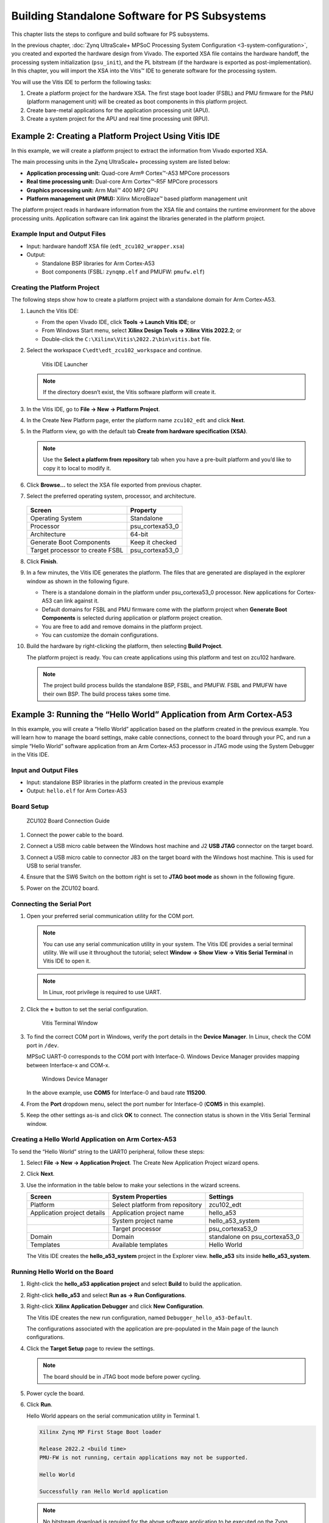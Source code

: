 ..
   Copyright 2015-2022 Xilinx, Inc.

   Licensed under the Apache License, Version 2.0 (the "License"); you may not use this file except in compliance with the License. You may obtain a copy of the License at http://www.apache.org/licenses/LICENSE-2.0.

   Unless required by applicable law or agreed to in writing, software distributed under the License is distributed on an "AS IS" BASIS, WITHOUT WARRANTIES OR CONDITIONS OF ANY KIND, either express or implied. See the License for the specific language governing permissions and limitations under the License.

==============================================
Building Standalone Software for PS Subsystems
==============================================

This chapter lists the steps to configure and build software for PS subsystems.

In the previous chapter, :doc:`Zynq UltraScale+ MPSoC Processing System Configuration <3-system-configuration>`, you created and exported
the hardware design from Vivado. The exported XSA file contains the hardware handoff, the processing system initialization (``psu_init``),
and the PL bitstream (if the hardware is exported as post-implementation). In this chapter, you will import the XSA into the Vitis |trade| IDE to generate software for the processing system.

You will use the Vitis IDE to perform the following tasks:

1. Create a platform project for the hardware XSA. The first stage boot loader (FSBL) and PMU firmware for the PMU (platform management unit) will be created as boot components in this platform project.

2. Create bare-metal applications for the application processing unit (APU).

3. Create a system project for the APU and real time processing unit (RPU).

Example 2: Creating a Platform Project Using Vitis IDE
------------------------------------------------------

In this example, we will create a platform project to extract the information from Vivado exported XSA.

The main processing units in the Zynq UltraScale+ processing system are listed below:

-  **Application processing unit:** Quad-core Arm |reg| Cortex |trade|-A53 MPCore processors
-  **Real time processing unit:** Dual-core Arm Cortex |trade|-R5F MPCore processors
-  **Graphics processing unit:** Arm Mali |trade| 400 MP2 GPU
-  **Platform management unit (PMU):** Xilinx MicroBlaze |trade| based platform management unit

The platform project reads in hardware information from the XSA file and contains the runtime environment for the above processing units.
Application software can link against the libraries generated in the platform project.

Example Input and Output Files
~~~~~~~~~~~~~~~~~~~~~~~~~~~~~~

-  Input: hardware handoff XSA file (``edt_zcu102_wrapper.xsa``)
-  Output:

   -  Standalone BSP libraries for Arm Cortex-A53
   -  Boot components (FSBL: ``zynqmp.elf`` and PMUFW: ``pmufw.elf``)

Creating the Platform Project
~~~~~~~~~~~~~~~~~~~~~~~~~~~~~

The following steps show how to create a platform project with a standalone domain for Arm Cortex-A53.

1. Launch the Vitis IDE:

   -  From the open Vivado IDE, click **Tools → Launch Vitis IDE**; or
   -  From Windows Start menu, select **Xilinx Design Tools → Xilinx Vitis 2022.2**; or
   -  Double-click the ``C:\Xilinx\Vitis\2022.2\bin\vitis.bat`` file.

2. Select the workspace ``C\edt\edt_zcu102_workspace`` and continue.

   .. figure:: ./media/image21.png

      Vitis IDE Launcher

   .. note:: If the directory doesn’t exist, the Vitis software platform will create it.

3. In the Vitis IDE, go to **File → New → Platform Project**.

4. In the Create New Platform page, enter the platform name ``zcu102_edt`` and click **Next**.

5. In the Platform view, go with the default tab **Create from hardware
   specification (XSA)**.

   .. note:: Use the **Select a platform from repository** tab when you have a pre-built platform and you’d like to copy it to local to modify it.

6. Click **Browse…** to select the XSA file exported from previous chapter.

7. Select the preferred operating system, processor, and architecture.

   .. figure:: ./media/image22.png

   +---------------------------------+-----------------+
   | Screen                          | Property        |
   +=================================+=================+
   | Operating System                | Standalone      |
   +---------------------------------+-----------------+
   | Processor                       | psu_cortexa53_0 |
   +---------------------------------+-----------------+
   | Architecture                    | 64-bit          |
   +---------------------------------+-----------------+
   | Generate Boot Components        | Keep it checked |
   +---------------------------------+-----------------+
   | Target processor to create FSBL | psu_cortexa53_0 |
   +---------------------------------+-----------------+

8. Click **Finish**.

9. In a few minutes, the Vitis IDE generates the platform. The files that are generated are displayed in the explorer window as shown in the following figure.

   .. image:: ./media/image23.png

   -  There is a standalone domain in the platform under psu_cortexa53_0 processor. New applications for Cortex-A53 can link against it.
   -  Default domains for FSBL and PMU firmware come with the platform project when **Generate Boot Components** is selected during application or platform project creation.
   -  You are free to add and remove domains in the platform project.
   -  You can customize the domain configurations.

10. Build the hardware by right-clicking the platform, then selecting **Build Project**.

    .. image:: ./media/image24.jpeg

    The platform project is ready. You can create applications using this platform and test on zcu102 hardware.

    .. note:: The project build process builds the standalone BSP, FSBL, and PMUFW. FSBL and PMUFW have their own BSP. The build process takes some time.

.. _example-3-running-the-hello-world-application-from-arm-cortex-a53:

Example 3: Running the “Hello World” Application from Arm Cortex-A53
--------------------------------------------------------------------

In this example, you will create a “Hello World” application based on the platform created in the previous example. You will learn how to
manage the board settings, make cable connections, connect to the board through your PC, and run a simple “Hello World” software application from an Arm Cortex-A53 processor in JTAG mode using the System Debugger in the Vitis IDE.

Input and Output Files
~~~~~~~~~~~~~~~~~~~~~~

-  Input: standalone BSP libraries in the platform created in the previous example
-  Output: ``hello.elf`` for Arm Cortex-A53

Board Setup
~~~~~~~~~~~

.. figure:: ./media/image27.jpeg

   ZCU102 Board Connection Guide

1. Connect the power cable to the board.

2. Connect a USB micro cable between the Windows host machine and J2 **USB JTAG** connector on the target board.

3. Connect a USB micro cable to connector J83 on the target board with the Windows host machine. This is used for USB to serial transfer.

4. Ensure that the SW6 Switch on the bottom right is set to **JTAG boot mode** as shown in the following figure.

   .. image:: ./media/image26.jpeg

5. Power on the ZCU102 board.

Connecting the Serial Port
~~~~~~~~~~~~~~~~~~~~~~~~~~

1. Open your preferred serial communication utility for the COM port.

   .. note:: You can use any serial communication utility in your system. The Vitis IDE provides a serial terminal utility. We will use it throughout the tutorial; select **Window → Show View → Vitis Serial Terminal** in Vitis IDE to open it.

   .. note:: In Linux, root privilege is required to use UART.

2. Click the **+** button to set the serial configuration.

   .. figure:: ./media/vitis_serial_terminal.png

      Vitis Terminal Window

3. To find the correct COM port in Windows, verify the port details in the **Device Manager**. In Linux, check the COM port in ``/dev``.

   MPSoC UART-0 corresponds to the COM port with Interface-0. Windows Device Manager provides mapping between Interface-x and COM-x.

   .. figure:: ./media/image29.png

      Windows Device Manager

   In the above example, use **COM5** for Interface-0 and baud rate **115200**.

4. From the **Port** dropdown menu, select the port number for Interface-0 (**COM5** in this example).

   .. image:: ./media/vitis_serial_terminal_connect.png

5. Keep the other settings as-is and click **OK** to connect. The connection status is shown in the Vitis Serial Terminal window.

   .. image:: ./media/vitis_serial_terminal_connected.png

Creating a Hello World Application on Arm Cortex-A53
~~~~~~~~~~~~~~~~~~~~~~~~~~~~~~~~~~~~~~~~~~~~~~~~~~~~

To send the “Hello World” string to the UART0 peripheral, follow these steps:

1. Select **File → New → Application Project**. The Create New Application Project wizard opens.

2. Click **Next**.

3. Use the information in the table below to make your selections in the wizard screens.

   +----------------------+----------------------+----------------------+
   | Screen               | System Properties    | Settings             |
   +======================+======================+======================+
   | Platform             | Select platform from | zcu102_edt           |
   |                      | repository           |                      |
   +----------------------+----------------------+----------------------+
   | Application project  | Application project  | hello_a53            |
   | details              | name                 |                      |
   +----------------------+----------------------+----------------------+
   |                      | System project name  | hello_a53_system     |
   +----------------------+----------------------+----------------------+
   |                      | Target processor     | psu_cortexa53_0      |
   +----------------------+----------------------+----------------------+
   | Domain               | Domain               | standalone on        |
   |                      |                      | psu_cortexa53_0      |
   +----------------------+----------------------+----------------------+
   | Templates            | Available templates  | Hello World          |
   +----------------------+----------------------+----------------------+

   The Vitis IDE creates the **hello_a53_system** project in the Explorer view. **hello_a53** sits inside **hello_a53_system**.

Running Hello World on the Board
~~~~~~~~~~~~~~~~~~~~~~~~~~~~~~~~

1. Right-click the **hello_a53 application project** and select **Build** to build the application.

2. Right-click **hello_a53** and select **Run as → Run Configurations**.

3. Right-click **Xilinx Application Debugger** and click **New Configuration**.

   The Vitis IDE creates the new run configuration, named ``Debugger_hello_a53-Default``.

   The configurations associated with the application are pre-populated in the Main page of the launch configurations.

4. Click the **Target Setup** page to review the settings.

   .. note:: The board should be in JTAG boot mode before power cycling.

5. Power cycle the board.

6. Click **Run**.

   Hello World appears on the serial communication utility in Terminal 1.

   .. code-block::

      Xilinx Zynq MP First Stage Boot loader

      Release 2022.2 <build time>
      PMU-FW is not running, certain applications may not be supported.

      Hello World

      Successfully ran Hello World application

   .. note:: No bitstream download is required for the above software application to be executed on the Zynq UltraScale+ evaluation board. The Arm Cortex-A53 quad-core is already present in the processing system. Basic initialization of this system to run a simple application is accomplised by the device initialization Tcl script.

7. Power cycle the board and retain the same connections and board settings for the next section.

What Just Happened?
^^^^^^^^^^^^^^^^^^^

The application software sent the “Hello World” string to the UART0 peripheral of the PS section.

From UART0, the “Hello World” string goes byte-by-byte to the serial terminal application running on the host machine, which displays it as a string.

One Step Further
^^^^^^^^^^^^^^^^

Could you create a “Hello World” application for Arm Cortex-R5F and launch it though JTAG?

.. tip::

   1. In the platform project, you will need to create a domain for the Arm Cortex-R5 processor.
   2. In the New Project Wizard, remember to select the proper target processor.

   The full workflow is explained in the next example.

Additional Information
----------------------

See below for definitions of some of the terms used in this chapter.

Domain
~~~~~~

A domain can refer to the settings and files of a standalone BSP, a Linux OS, a third-party OS/BSP such as FreeRTOS, or a component such as the device tree generator.

You can create multiple applications to run on the domain. A domain is tied to a single processor or a cluster of isomorphic processors (for example: A53_0 or A53) in the platform.

Board Support Package
~~~~~~~~~~~~~~~~~~~~~

The board support package (BSP) is the support code for a given hardware platform or board that helps in basic initialization at power-up and helps software applications to be run on top of it. It can be specific to some operating systems with boot loader and device drivers.

.. tip:: To reset the BSP source, double-click **platform.prj**, select a BSP in a domain, and click **Reset BSP Source**. This action only resets the source files while settings are not touched. To change the target domain after application project creation, double-click the **project.prj** file in Explorer view. In the Application Project Settings, select **Domain → Domain change option → Drop-down Domain**, then select the available domains for this application.

Standalone BSP
~~~~~~~~~~~~~~

Standalone is a simple, low-level software layer. It provides access to basic processor features such as caches, interrupts, and exceptions, as well as the basic processor features of a hosted environment. These basic features include standard input/output, profiling, abort, and exit. It is a single-threaded semi-hosted environment.

Example 4: Running the “Hello World” Application from Arm Cortex-R5
-------------------------------------------------------------------

In this example, you will learn how to run a simple “Hello World” software application for the Arm Cortex-R5F processor in the JTAG mode
using System Debugger in the Vitis IDE.

The application for Cortex-R5F needs a domain for cortexr5_0. You will create it in the zcu102_edt platform and reuse it for the new
application. You will create the Cortex-R5F application with the updated zcu102_edt platform.

The hardware setup and serial console connection is the same as in Example 2.

.. _input-and-output-files-1:

Input and Output Files
~~~~~~~~~~~~~~~~~~~~~~

-  Input: zcu102_edt platform with standalone domain on Arm Cortex-A53
-  Output: zcu102_edt platform with standalone domain on Arm Cortex-A53 and Cortex-R5F processors

Creating a Standalone BSP Domain for cortexr5_0
~~~~~~~~~~~~~~~~~~~~~~~~~~~~~~~~~~~~~~~~~~~~~~~

In this step, you will prepare for the next example design: running a “Hello World” application on Arm Cortex-R5. The first step is to create a standalone BSP domain for cortexr5_0 by performing the following steps:

1. Double-click ``platform.spr``. The platform opens in the Explorer view.

2. Click in the top-right corner to add a domain |Add Icon|.

3. Create a domain with the following settings:

   +----------------------+-----------------------------+
   | System Properties    | Setting or Command to Use   |
   +======================+=============================+
   | Name                 | standalone_r5               |
   +----------------------+-----------------------------+
   | Display name         | standalone_r5               |
   +----------------------+-----------------------------+
   | OS                   | Standalone                  |
   +----------------------+-----------------------------+
   | Version              | Standalone (7.3)            |
   +----------------------+-----------------------------+
   | Processor            | psu_cortexr5_0              |
   +----------------------+-----------------------------+
   | Supported Runtime    | C/C++                       |
   +----------------------+-----------------------------+
   | Architecture         | 32-bit                      |
   +----------------------+-----------------------------+

4. The Vitis IDE creates a new domain and **standalone_r5** appears under the **zcu102_edt** platform.

.. _what-just-happened-1:

What Just Happened?
^^^^^^^^^^^^^^^^^^^

The edt_zcu102_wrapper platform is, by default, assigned the default domain for psu_cortexa53_0. You created a new domain for cortexr5_0 in this platform..

Creating a “Hello World” Application on Arm Cortex-R5F
~~~~~~~~~~~~~~~~~~~~~~~~~~~~~~~~~~~~~~~~~~~~~~~~~~~~~~

1. Select **File → New → Application Project**. The Create New Application Project wizard welcome screen opens.

2. Click **Next**.

3. Use the information in the table below to make your selections in the wizard screens.

   +------------------------+------------------------+-----------------+
   | Screen                 | System Properties      | Settings        |
   +========================+========================+=================+
   | Platform               | Select platform from   | zcu102_edt      |
   |                        | repository             |                 |
   +------------------------+------------------------+-----------------+
   | Application project    | Application project    | hello_r5        |
   | details                | name                   |                 |
   +------------------------+------------------------+-----------------+
   |                        | System project name    | hello_r5_system |
   +------------------------+------------------------+-----------------+
   |                        | Target processor       | psu_cortexr5_0  |
   +------------------------+------------------------+-----------------+
   | Domain                 | Domain                 | standalone_r5   |
   +------------------------+------------------------+-----------------+
   | Templates              | Available templates    | Hello World     |
   +------------------------+------------------------+-----------------+

   The Vitis IDE creates the **hello_r5_system** project in the Explorer view. **hello_r5** sits inside **hello_r5_system**.

4. Select **hello_r5_system** and click the hammer icon in the toolbar to build the system project.

Running the “Hello World” Application on Arm Cortex-R5F
~~~~~~~~~~~~~~~~~~~~~~~~~~~~~~~~~~~~~~~~~~~~~~~~~~~~~~~

1. Right-click **hello_r5** and select **Run as → Run Configurations**.

2. Right-click **Xilinx Application Debugger** and click **New Configuration**.

   The Vitis IDE creates the new run configuration, named Debugger_hello_r5-Default. The configurations associated with the application are pre-populated in the Main page of the launch configurations.

3. Click the **Target Setup** page and review the settings.

   This file is exported when you create the platform using the Vitis IDE; it contains the initialization information for the processing
   system.

4. Click **Run**.

   “Hello World” appears on the serial communication utility in Terminal 1, as shown in the following figure.

   .. image:: ./media/image30_2.png

   Because the “Hello World” applications for Cortex-A53 and Cortex-R5F are identical, they cannot be differentiated based on the print
   contents, but you can view the details in the **Debug Perspective**.

   If you view the XSCT console, it shows the XSCT command history as shown in the following example:

   .. code-block::

         Downloading Program -- C:/edt/edt_zcu102_workspace/hello_r5/Debug/hello_r5.elf
         section, .vectors: 0x00000000 - 0x00000637
         section, .text: 0x00100000 - 0x00101947
         section, .init: 0x00101948 - 0x00101953
         section, .fini: 0x00101954 - 0x0010195f
         section, .note.gnu.build-id: 0x00101960 - 0x00101983
         section, .rodata: 0x00101988 - 0x00101f3c
         section, .data: 0x00101f40 - 0x001023af
         section, .bootdata: 0x001023b0 - 0x0010252f
         section, .eh_frame: 0x00102530 - 0x00102533
         section, .ARM.exidx: 0x00102534 - 0x0010253b
         section, .init_array: 0x0010253c - 0x0010253f
         section, .fini_array: 0x00102540 - 0x00102543
         section, .bss: 0x00102544 - 0x0010256b
         section, .heap: 0x0010256c - 0x0010456f
         section, .stack: 0x00104570 - 0x00107d6f

         0%    0MB   0.0MB/s  ??:?? ETA
         100%    0MB   0.2MB/s  00:00    

         Setting PC to Program Start Address 0x0000003c
         Successfully downloaded C:/edt/edt_zcu102_workspace/hello_r5/Debug/hello_r5.elf

   More debugging techniques are explored in the :doc:`next chapter <./5-debugging-with-vitis-debugger>`.

   .. note:: No bitstream download is required for the above software application to be executed on the Zynq UltraScale+ evaluation board. The Arm Cortex-R5F dual core is already present on the board. Basic initialization of this system to run a simple application is accomplished by the FSBL application.

Example 5: Using System Project to Manage Multiple Applications in the Vitis IDE
--------------------------------------------------------------------------------

The Vitis IDE can organize application projects that need to run at the same time in one system project. This can be useful in project
organization and can make debugging easier when the Arm Cortex-A53, Arm Cortex-R5F, or MicroBlaze soft processors need to run simultaneously.

In this example, you will create a ``hello_system`` project that contains the “Hello World” application for Arm Cortex-A53 and Cortex-R5F
and you will achieve the following:

-  Modify the “Hello World” application source code.
-  Import prepared source codes for Arm Cortex-R5F.
-  Adjust the linker script.

Input and Output Files
~~~~~~~~~~~~~~~~~~~~~~

-  Input:

   -  Platform: zcu102_edt with standalone domains for Arm Cortex-A53 and Arm Cortex-R5F
   -  Source code for Arm Cortex-R5F:
      `ref_files/example5/testapp_r5.c <https://github.com/Xilinx/Embedded-Design-Tutorials/tree/master/docs/Introduction/ZynqMPSoC-EDT/ref_files/example5>`_

-  Output:

   -  System project hello_system that includes hello_a53 and testapp_r5 applications

Creating the hello_system System Project
~~~~~~~~~~~~~~~~~~~~~~~~~~~~~~~~~~~~~~~~

Use the same steps as :ref:`example-3-running-the-hello-world-application-from-arm-cortex-a53`, but this time create the system project with name ``hello_system``.

1. Select **File → New → Application Project**. The Create New Application Project wizard welcome screen opens.

2. Click **Next**.

3. Use the information in the table below to make your selections in the wizard screens.

   +----------------------+----------------------+----------------------+
   | Screen               | System Properties    | Settings             |
   +======================+======================+======================+
   | Platform             | Select platform from | zcu102_edt           |
   |                      | repository           |                      |
   +----------------------+----------------------+----------------------+
   | Application project  | Application project  | **hello_sys_a53**    |
   | details              | name                 |                      |
   +----------------------+----------------------+----------------------+
   |                      | System project name  | **hello_system**     |
   +----------------------+----------------------+----------------------+
   |                      | Target processor     | psu_cortexa53_0      |
   +----------------------+----------------------+----------------------+
   | Domain               | Domain               | standalone on        |
   |                      |                      | psu_cortexa53_0      |
   +----------------------+----------------------+----------------------+
   | Templates            | Available templates  | Hello World          |
   +----------------------+----------------------+----------------------+

   .. note:: Application projects in one workspace cannot have the same name even if they belong to different system projects, because they store flat in the workspace directory.

.. _modifying-the-board-support-package-for-testapp_r5:

Modifying the hello_sys_a53 Application Source Code
~~~~~~~~~~~~~~~~~~~~~~~~~~~~~~~~~~~~~~~~~~~~~~~~~~~

1. Open the **helloworld.c** source file for the **hello_sys_a53** application.

   -  In the Explorer view, double-click **helloworld.c** in **hello_sys_a53 → src**.

2. Modify the arguments in the print command, as shown below.

   .. code-block::
   
         Print("Hello World from APU\n\r");

   .. image:: ./media/image34.png

3. Save the changes:

   -  Press **Ctrl + S**, or click the save icon on the toolbar.

4. Build the hello_a53 application:

   -  Right-click the **hello_sys_a53** application and select **Build Project**.
   -  Alternatively, it can be done by clicking the save button on the toolbar.

5. Verify that the application is compiled and linked successfully:

   -  The console window report looks like the following:

   .. code-block::

         'Finished building target: hello_sys_a53.elf'
         ' '
         'Invoking: ARM v8 Print Size'
         aarch64-none-elf-size hello_sys_a53.elf  |tee "hello_sys_a53.elf.size"
            text      data     bss     dec     hex filename
         30212    2048   20676   52936    cec8 hello_sys_a53.elf
         'Finished building: hello_sys_a53.elf.size'

   -  The **hello_sys_a53.elf** file is generated in the **hello_sys_a53 → Debug** folder.

.. _creating-a-custom-bare-metal-application-for-an-arm-cortex-r5f-based-rpu-in-the-same-system-project:

Creating a Custom Bare-Metal Application for an Arm Cortex-R5F Based RPU in the Same System Project
~~~~~~~~~~~~~~~~~~~~~~~~~~~~~~~~~~~~~~~~~~~~~~~~~~~~~~~~~~~~~~~~~~~~~~~~~~~~~~~~~~~~~~~~~~~~~~~~~~~

You will now create a bare-metal application for Arm Cortex-R5F. The application source files are provided in the ``ref_files/example5``
directory. They will be imported in the next steps.

1. Create an empty bare-metal application for Cortex-R5F Core 0 in the **hello_system** system project:

   1. In the Explorer View, select **hello_system**, right-click it, and select **Add Application Project** to open the New Project wizard.
   2. Use the information in the following table to make your selections in the wizard.

      +----------------------+----------------------+----------------------+
      | Screen               | System Properties    | Settings             |
      +======================+======================+======================+
      | Application project  | Application project  | **testapp_r5**       |
      | details              | name                 |                      |
      +----------------------+----------------------+----------------------+
      |                      | System project name  | hello_system         |
      +----------------------+----------------------+----------------------+
      |                      | Show all processors  | unchecked            |
      |                      | in hardware          |                      |
      |                      | specification        |                      |
      +----------------------+----------------------+----------------------+
      |                      | Target processor     | psu_cortexr5_0       |
      +----------------------+----------------------+----------------------+
      | Domain               | Domain               | standalone_r5        |
      +----------------------+----------------------+----------------------+
      | Templates            | Available templates  | Empty application(C) |
      +----------------------+----------------------+----------------------+

   3. Click **Finish**. The New Project wizard closes and the Vitis IDE creates the testapp_r5 application project in the hello_system system project.

2. Import the prepared source code for **testapp_r5**:

   1. In the Explorer view, expand the **hello_system** project to find the **testapp_r5** project.
   2. Right-click the **testapp_r5** and select **Import Sources** to open the Import view.
   3. In the **From directory** field, select **Browse** and navigate to the design files folder (`ref_files/example5/testapp_r5.c <https://github.com/Xilinx/Embedded-Design-Tutorials/blob/master/docs/Introduction/ZynqMPSoC-EDT/ref_files/example5/testapp_r5.c>`_).
   4. Click **OK**.
   5. Select the **testapp.c** file.
   6. Click **Finish**.

      .. figure:: ./media/vitis_import_source.png

3. Open **testapp_r5.c** in to review the source code for this application:

   -  Double-click **testapp_r5.c**.
   -  The application configures the UART interrupt and sets the processor to WFI mode.

Modifying the Linker Script for testapp_r5
~~~~~~~~~~~~~~~~~~~~~~~~~~~~~~~~~~~~~~~~~~

When two applications needs to run at the same time, they cannot use resources in conflict. They should not each other’s memory space. They should use their own peripherals, or share peripherals by time. In this step, memory space is assigned by updating the linker scripts.

1. In the Explorer view, expand the **testapp_r5 project**.

2. In the ``src`` directory, double-click **lscript.ld** to open the linker script for this project.

3. In the linker script, in Available Memory Regions, modify the following attributes for **psu_r5_ddr_0_MEM_0**:

   -  Base Address: 0x70000000

   -  Size: 0x10000000

   The linker script modification is shown in following figure. The following figure is for representation only. Actual memory regions might vary in the case of isolation settings.

   .. figure:: ./media/image36.png
      :alt: Linker Script View

      Linker Script View

   This modification in the linker script ensures that the RPU bare-metal application resides above 0x70000000 base address in the
   DDR, and occupies no more than 256 MB of size.

4. Press **Ctrl + S** to save the changes.

5. Right-click the **testapp_r5** project and select **Build Project**.

6. Verify that the application is compiled and linked successfully, and that the ``testapp_r5.elf`` file has been generated in the ``testapp_r5/Debug`` folder.

Modifying the Board Support Package for testapp_r5
~~~~~~~~~~~~~~~~~~~~~~~~~~~~~~~~~~~~~~~~~~~~~~~~~~

The ZCU102 Evaluation kit has a USB-TO-QUAD-UART Bridge IC from Silicon Labs (CP2108). This enables you to select a different UART port for applications running on Cortex-A53 and Cortex-R5F cores. For this example, let Cortex-A53 use the UART 0 by default, and send and receive RPU serial data over UART 1. This requires a small modification in the standalone_r5 bsp configuration.

1. Open the platform details tab by double-clicking **zcu102_edt → platform.spr**.

2. Open the standalone domain BSP setting details for Cortex-R5F:

   1. Navigate to **psu_cortexr5 → standalone_r5 → Board Support Package**.
   2. Click **Modify BSP Settings**.

3. Change the UART settings for standalone_r5:

   1. Select the **Standalone** tab.
   2. Change **stdin** to **psu_uart_1**.
   3. Change **stdout** to **psu_uart_1**.

      .. image:: ./media/image37.png

   4. Click **OK**.

4. Build the psu_cortexr5_0 domain and the testapp_r5 application.

5. Verify that the application is compiled and linked successfully and that the ``testapp_r5.elf`` has been generated in the ``testapp_r5/Debug`` folder.

Running the hello_system System Project on Hardware
~~~~~~~~~~~~~~~~~~~~~~~~~~~~~~~~~~~~~~~~~~~~~~~~~~~

1. Set up the board as in Example Project 1:

   1. Connect the power and USB cables for UART and JTAG.
   2. Set the boot mode to JTAG boot mode.
   3. Power on.

2. Connect the serial console for UART-0 and UART-1:

   1. Use the `MobaXterm <https://mobaxterm.mobatek.net/>`_ utility to connect multiple UART ports.
   2. Open USB UART Interface-0 for UART-0 for APU.
   3. Open USB UART Interface-1 for UART-1 for RPU.

3. Run hello_system on hardware by right-clicking **hello_system** in the Explorer window, and selecting **Run As → Launch Hardware**.

   The message from MobaXterm shows prints from the APU and RPU.

   .. figure:: media/system_project_print.png

      System Project Prints on Serial window

.. _what-just-happened-2:

What Just Happened?
~~~~~~~~~~~~~~~~~~~

The Vitis tool uses JTAG to control the board, and performed the following tasks:

-  Used FSBL to initialize the MPSoC.
-  Reset the system.
-  Enabled the RPU in split mode.
-  Downloaded the ELF file to Cortex-A53_0 and Cortex-R5F_0. Put processors in suspend mode.
-  Ran applications on both processors.
-  The application on APU printed on UART-0 and the application on RPU printed on UART-1.

You can view the detailed steps by right-clicking **hello_system**, selecting **Run As → Run Configurations**, and viewing the Target Setup tab.

.. figure:: media/vitis_run_configurations.png

   Vitis Run Configurations

Reviewing Bootloader Projects in the Platform
---------------------------------------------

The platform creates boot components by default. The generated FSBL has been used to initialize the running environment before launching “Hello World” applications. You can review their settings and modify the configuration if required.

Reviewing FSBL in the Platform
~~~~~~~~~~~~~~~~~~~~~~~~~~~~~~

To review the FSBL in the platform, follow these steps:

1. In the Explorer view, navigate to zynqmp_fsbl by expanding the **zcu102_edt** platform to see the FSBL source code. You can edit this source for customizations. Build the platform after code modification.

2. The platform-generated FSBL is involved in PS initialization while launching standalone applications using JTAG.

3. This FSBL is created for the psu_cortexa53_0, but you can also re-target the FSBL to psu_cortexr5_0 using the re-target to psu_cortexr5_0 option in the zynqmp_fsbl domain settings.

4. The zynqmp_fsbl domain is created automatically if bootloader creation is enabled during platform creation.

Reviewing the PMU Firmware in the Platform
~~~~~~~~~~~~~~~~~~~~~~~~~~~~~~~~~~~~~~~~~~

To review the PMU firmware in the platform, follow these steps:

1. In the Explorer view, navigate to zynqmp_pmufw by expanding the **zcu102_edt** platform to see the PMUFW source code.

2. The zynqmp_pmufw software project contains the source code of the PMU firmware for psu_pmu_0. Compile and run the firmware on psu_pmu_0.

3. The psu_pmu_0 processor domain is created automatically for the zynqmp_pmufw software project if bootloader creation is enabled during platform creation.

In the :doc:`next chapter <./5-debugging-with-vitis-debugger>`, you will learn about debugging standalone applications with the Vitis Debugger.

.. |trade|  unicode:: U+02122 .. TRADEMARK SIGN
   :ltrim:
.. |reg|    unicode:: U+000AE .. REGISTERED TRADEMARK SIGN
   :ltrim:

.. |Add Icon| image:: ./media/image31.png
